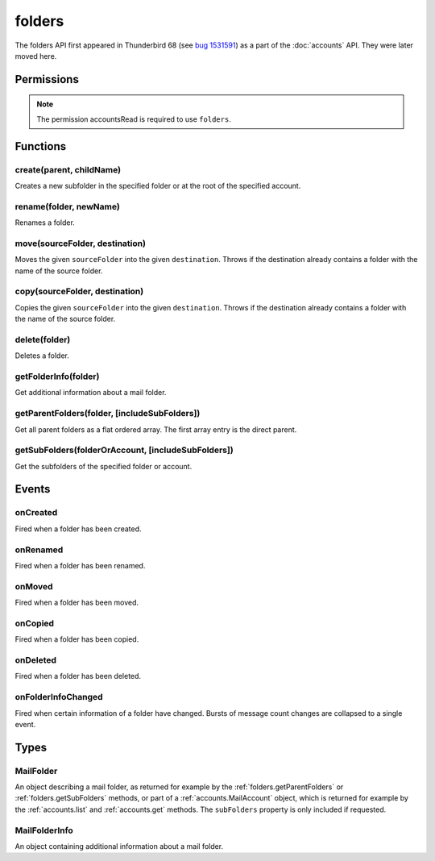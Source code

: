 .. _folders_api:

=======
folders
=======

The folders API first appeared in Thunderbird 68 (see `bug 1531591`__) as a part of the
:doc:`accounts` API. They were later moved here.

__ https://bugzilla.mozilla.org/show_bug.cgi?id=1531591

.. role:: permission

.. rst-class:: api-main-section

Permissions
===========

.. api-member::
   :name: :permission:`accountsFolders`

   Create, rename, or delete your mail account folders

.. rst-class:: api-permission-info

.. note::

   The permission :permission:`accountsRead` is required to use ``folders``.

.. rst-class:: api-main-section

Functions
=========

.. _folders.create:

create(parent, childName)
-------------------------

.. api-section-annotation-hack:: 

Creates a new subfolder in the specified folder or at the root of the specified account.

.. api-header::
   :label: Parameters

   
   .. api-member::
      :name: ``parent``
      :type: (:ref:`folders.MailFolder` or :ref:`accounts.MailAccount`)
   
   
   .. api-member::
      :name: ``childName``
      :type: (string)
   

.. api-header::
   :label: Return type (`Promise`_)

   
   .. api-member::
      :type: :ref:`folders.MailFolder`
   
   
   .. _Promise: https://developer.mozilla.org/en-US/docs/Web/JavaScript/Reference/Global_Objects/Promise

.. api-header::
   :label: Required permissions

   - :permission:`accountsRead`
   - :permission:`accountsFolders`

.. _folders.rename:

rename(folder, newName)
-----------------------

.. api-section-annotation-hack:: 

Renames a folder.

.. api-header::
   :label: Parameters

   
   .. api-member::
      :name: ``folder``
      :type: (:ref:`folders.MailFolder`)
   
   
   .. api-member::
      :name: ``newName``
      :type: (string)
   

.. api-header::
   :label: Return type (`Promise`_)

   
   .. api-member::
      :type: :ref:`folders.MailFolder`
   
   
   .. _Promise: https://developer.mozilla.org/en-US/docs/Web/JavaScript/Reference/Global_Objects/Promise

.. api-header::
   :label: Required permissions

   - :permission:`accountsRead`
   - :permission:`accountsFolders`

.. _folders.move:

move(sourceFolder, destination)
-------------------------------

.. api-section-annotation-hack:: -- [Added in TB 91]

Moves the given ``sourceFolder`` into the given ``destination``. Throws if the destination already contains a folder with the name of the source folder.

.. api-header::
   :label: Parameters

   
   .. api-member::
      :name: ``sourceFolder``
      :type: (:ref:`folders.MailFolder`)
   
   
   .. api-member::
      :name: ``destination``
      :type: (:ref:`folders.MailFolder` or :ref:`accounts.MailAccount`)
   

.. api-header::
   :label: Return type (`Promise`_)

   
   .. api-member::
      :type: :ref:`folders.MailFolder`
   
   
   .. _Promise: https://developer.mozilla.org/en-US/docs/Web/JavaScript/Reference/Global_Objects/Promise

.. api-header::
   :label: Required permissions

   - :permission:`accountsRead`
   - :permission:`accountsFolders`

.. _folders.copy:

copy(sourceFolder, destination)
-------------------------------

.. api-section-annotation-hack:: -- [Added in TB 91]

Copies the given ``sourceFolder`` into the given ``destination``.  Throws if the destination already contains a folder with the name of the source folder.

.. api-header::
   :label: Parameters

   
   .. api-member::
      :name: ``sourceFolder``
      :type: (:ref:`folders.MailFolder`)
   
   
   .. api-member::
      :name: ``destination``
      :type: (:ref:`folders.MailFolder` or :ref:`accounts.MailAccount`)
   

.. api-header::
   :label: Return type (`Promise`_)

   
   .. api-member::
      :type: :ref:`folders.MailFolder`
   
   
   .. _Promise: https://developer.mozilla.org/en-US/docs/Web/JavaScript/Reference/Global_Objects/Promise

.. api-header::
   :label: Required permissions

   - :permission:`accountsRead`
   - :permission:`accountsFolders`

.. _folders.delete:

delete(folder)
--------------

.. api-section-annotation-hack:: 

Deletes a folder.

.. api-header::
   :label: Parameters

   
   .. api-member::
      :name: ``folder``
      :type: (:ref:`folders.MailFolder`)
   

.. api-header::
   :label: Required permissions

   - :permission:`accountsRead`
   - :permission:`accountsFolders`
   - :permission:`messagesDelete`

.. _folders.getFolderInfo:

getFolderInfo(folder)
---------------------

.. api-section-annotation-hack:: -- [Added in TB 91]

Get additional information about a mail folder.

.. api-header::
   :label: Parameters

   
   .. api-member::
      :name: ``folder``
      :type: (:ref:`folders.MailFolder`)
   

.. api-header::
   :label: Return type (`Promise`_)

   
   .. api-member::
      :type: :ref:`folders.MailFolderInfo`
   
   
   .. _Promise: https://developer.mozilla.org/en-US/docs/Web/JavaScript/Reference/Global_Objects/Promise

.. api-header::
   :label: Required permissions

   - :permission:`accountsRead`

.. _folders.getParentFolders:

getParentFolders(folder, [includeSubFolders])
---------------------------------------------

.. api-section-annotation-hack:: -- [Added in TB 91]

Get all parent folders as a flat ordered array. The first array entry is the direct parent.

.. api-header::
   :label: Parameters

   
   .. api-member::
      :name: ``folder``
      :type: (:ref:`folders.MailFolder`)
   
   
   .. api-member::
      :name: [``includeSubFolders``]
      :type: (boolean)
      
      Specifies whether the returned :ref:`folders.MailFolder` object for each parent folder should include its nested subfolders . Defaults to ``false``.
   

.. api-header::
   :label: Return type (`Promise`_)

   
   .. api-member::
      :type: array of :ref:`folders.MailFolder`
   
   
   .. _Promise: https://developer.mozilla.org/en-US/docs/Web/JavaScript/Reference/Global_Objects/Promise

.. api-header::
   :label: Required permissions

   - :permission:`accountsRead`

.. _folders.getSubFolders:

getSubFolders(folderOrAccount, [includeSubFolders])
---------------------------------------------------

.. api-section-annotation-hack:: -- [Added in TB 91]

Get the subfolders of the specified folder or account.

.. api-header::
   :label: Parameters

   
   .. api-member::
      :name: ``folderOrAccount``
      :type: (:ref:`folders.MailFolder` or :ref:`accounts.MailAccount`)
   
   
   .. api-member::
      :name: [``includeSubFolders``]
      :type: (boolean)
      
      Specifies whether the returned :ref:`folders.MailFolder` object for each direct subfolder should also include all its nested subfolders . Defaults to ``true``.
   

.. api-header::
   :label: Return type (`Promise`_)

   
   .. api-member::
      :type: array of :ref:`folders.MailFolder`
   
   
   .. _Promise: https://developer.mozilla.org/en-US/docs/Web/JavaScript/Reference/Global_Objects/Promise

.. api-header::
   :label: Required permissions

   - :permission:`accountsRead`

.. rst-class:: api-main-section

Events
======

.. _folders.onCreated:

onCreated
---------

.. api-section-annotation-hack:: -- [Added in TB 91]

Fired when a folder has been created.

.. api-header::
   :label: Parameters for onCreated.addListener(listener)

   
   .. api-member::
      :name: ``listener(createdFolder)``
      
      A function that will be called when this event occurs.
   

.. api-header::
   :label: Parameters passed to the listener function

   
   .. api-member::
      :name: ``createdFolder``
      :type: (:ref:`folders.MailFolder`)
   

.. api-header::
   :label: Required permissions

   - :permission:`accountsRead`

.. _folders.onRenamed:

onRenamed
---------

.. api-section-annotation-hack:: -- [Added in TB 91]

Fired when a folder has been renamed.

.. api-header::
   :label: Parameters for onRenamed.addListener(listener)

   
   .. api-member::
      :name: ``listener(originalFolder, renamedFolder)``
      
      A function that will be called when this event occurs.
   

.. api-header::
   :label: Parameters passed to the listener function

   
   .. api-member::
      :name: ``originalFolder``
      :type: (:ref:`folders.MailFolder`)
   
   
   .. api-member::
      :name: ``renamedFolder``
      :type: (:ref:`folders.MailFolder`)
   

.. api-header::
   :label: Required permissions

   - :permission:`accountsRead`

.. _folders.onMoved:

onMoved
-------

.. api-section-annotation-hack:: -- [Added in TB 91]

Fired when a folder has been moved.

.. api-header::
   :label: Parameters for onMoved.addListener(listener)

   
   .. api-member::
      :name: ``listener(originalFolder, movedFolder)``
      
      A function that will be called when this event occurs.
   

.. api-header::
   :label: Parameters passed to the listener function

   
   .. api-member::
      :name: ``originalFolder``
      :type: (:ref:`folders.MailFolder`)
   
   
   .. api-member::
      :name: ``movedFolder``
      :type: (:ref:`folders.MailFolder`)
   

.. api-header::
   :label: Required permissions

   - :permission:`accountsRead`

.. _folders.onCopied:

onCopied
--------

.. api-section-annotation-hack:: -- [Added in TB 91]

Fired when a folder has been copied.

.. api-header::
   :label: Parameters for onCopied.addListener(listener)

   
   .. api-member::
      :name: ``listener(originalFolder, copiedFolder)``
      
      A function that will be called when this event occurs.
   

.. api-header::
   :label: Parameters passed to the listener function

   
   .. api-member::
      :name: ``originalFolder``
      :type: (:ref:`folders.MailFolder`)
   
   
   .. api-member::
      :name: ``copiedFolder``
      :type: (:ref:`folders.MailFolder`)
   

.. api-header::
   :label: Required permissions

   - :permission:`accountsRead`

.. _folders.onDeleted:

onDeleted
---------

.. api-section-annotation-hack:: -- [Added in TB 91]

Fired when a folder has been deleted.

.. api-header::
   :label: Parameters for onDeleted.addListener(listener)

   
   .. api-member::
      :name: ``listener(deletedFolder)``
      
      A function that will be called when this event occurs.
   

.. api-header::
   :label: Parameters passed to the listener function

   
   .. api-member::
      :name: ``deletedFolder``
      :type: (:ref:`folders.MailFolder`)
   

.. api-header::
   :label: Required permissions

   - :permission:`accountsRead`

.. _folders.onFolderInfoChanged:

onFolderInfoChanged
-------------------

.. api-section-annotation-hack:: -- [Added in TB 91]

Fired when certain information of a folder have changed. Bursts of message count changes are collapsed to a single event.

.. api-header::
   :label: Parameters for onFolderInfoChanged.addListener(listener)

   
   .. api-member::
      :name: ``listener(folder, folderInfo)``
      
      A function that will be called when this event occurs.
   

.. api-header::
   :label: Parameters passed to the listener function

   
   .. api-member::
      :name: ``folder``
      :type: (:ref:`folders.MailFolder`)
   
   
   .. api-member::
      :name: ``folderInfo``
      :type: (:ref:`folders.MailFolderInfo`)
   

.. api-header::
   :label: Required permissions

   - :permission:`accountsRead`

.. rst-class:: api-main-section

Types
=====

.. _folders.MailFolder:

MailFolder
----------

.. api-section-annotation-hack:: 

An object describing a mail folder, as returned for example by the :ref:`folders.getParentFolders` or :ref:`folders.getSubFolders` methods, or part of a :ref:`accounts.MailAccount` object, which is returned for example by the :ref:`accounts.list` and :ref:`accounts.get` methods. The ``subFolders`` property is only included if requested.

.. api-header::
   :label: object

   
   .. api-member::
      :name: ``accountId``
      :type: (string)
      
      The account this folder belongs to.
   
   
   .. api-member::
      :name: ``path``
      :type: (string)
      
      Path to this folder in the account. Although paths look predictable, never guess a folder's path, as there are a number of reasons why it may not be what you think it is. Use :ref:`folders.getParentFolders` or :ref:`folders.getSubFolders` to obtain hierarchy information.
   
   
   .. api-member::
      :name: [``name``]
      :type: (string)
      
      The human-friendly name of this folder.
   
   
   .. api-member::
      :name: [``subFolders``]
      :type: (array of :ref:`folders.MailFolder`)
      :annotation: -- [Added in TB 74]
      
      Subfolders are only included if requested. They will be returned in the same order as used in Thunderbird's folder pane.
   
   
   .. api-member::
      :name: [``type``]
      :type: (`string`)
      
      The type of folder, for several common types.
      
      Supported values:
      
      .. api-member::
         :name: ``inbox``
      
      .. api-member::
         :name: ``drafts``
      
      .. api-member::
         :name: ``sent``
      
      .. api-member::
         :name: ``trash``
      
      .. api-member::
         :name: ``templates``
      
      .. api-member::
         :name: ``archives``
      
      .. api-member::
         :name: ``junk``
      
      .. api-member::
         :name: ``outbox``
   

.. _folders.MailFolderInfo:

MailFolderInfo
--------------

.. api-section-annotation-hack:: -- [Added in TB 91]

An object containing additional information about a mail folder.

.. api-header::
   :label: object

   
   .. api-member::
      :name: [``favorite``]
      :type: (boolean)
      
      Whether this folder is a favorite folder.
   
   
   .. api-member::
      :name: [``totalMessageCount``]
      :type: (integer)
      
      Number of messages in this folder.
   
   
   .. api-member::
      :name: [``unreadMessageCount``]
      :type: (integer)
      
      Number of unread messages in this folder.
   
